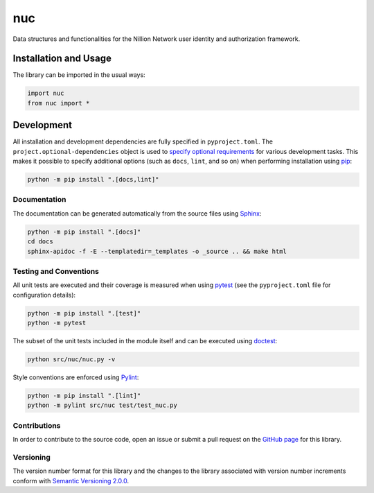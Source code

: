 ===
nuc
===

Data structures and functionalities for the Nillion Network user identity and authorization framework.

|pypi| |readthedocs| |actions| |coveralls|

.. |pypi| image:: https://badge.fury.io/py/nuc.svg#
   :target: https://badge.fury.io/py/nuc
   :alt: PyPI version and link.

.. |readthedocs| image:: https://readthedocs.org/projects/nuc/badge/?version=latest
   :target: https://nuc.readthedocs.io/en/latest/?badge=latest
   :alt: Read the Docs documentation status.

.. |actions| image:: https://github.com/nillionnetwork/nuc-py/workflows/lint-test-cover-docs/badge.svg#
   :target: https://github.com/nillionnetwork/nuc-py/actions/workflows/lint-test-cover-docs.yml
   :alt: GitHub Actions status.

.. |coveralls| image:: https://coveralls.io/repos/github/NillionNetwork/nuc-py/badge.svg?branch=main
   :target: https://coveralls.io/github/NillionNetwork/nuc-py?branch=main
   :alt: Coveralls test coverage summary.

Installation and Usage
----------------------
The library can be imported in the usual ways:

.. code-block:: python

    import nuc
    from nuc import *

Development
-----------
All installation and development dependencies are fully specified in ``pyproject.toml``. The ``project.optional-dependencies`` object is used to `specify optional requirements <https://peps.python.org/pep-0621>`__ for various development tasks. This makes it possible to specify additional options (such as ``docs``, ``lint``, and so on) when performing installation using `pip <https://pypi.org/project/pip>`__:

.. code-block:: bash

    python -m pip install ".[docs,lint]"

Documentation
^^^^^^^^^^^^^
The documentation can be generated automatically from the source files using `Sphinx <https://www.sphinx-doc.org>`__:

.. code-block:: bash

    python -m pip install ".[docs]"
    cd docs
    sphinx-apidoc -f -E --templatedir=_templates -o _source .. && make html

Testing and Conventions
^^^^^^^^^^^^^^^^^^^^^^^
All unit tests are executed and their coverage is measured when using `pytest <https://docs.pytest.org>`__ (see the ``pyproject.toml`` file for configuration details):

.. code-block:: bash

    python -m pip install ".[test]"
    python -m pytest

The subset of the unit tests included in the module itself and can be executed using `doctest <https://docs.python.org/3/library/doctest.html>`__:

.. code-block:: bash

    python src/nuc/nuc.py -v

Style conventions are enforced using `Pylint <https://pylint.readthedocs.io>`__:

.. code-block:: bash

    python -m pip install ".[lint]"
    python -m pylint src/nuc test/test_nuc.py

Contributions
^^^^^^^^^^^^^
In order to contribute to the source code, open an issue or submit a pull request on the `GitHub page <https://github.com/nillionnetwork/nuc-py>`__ for this library.

Versioning
^^^^^^^^^^
The version number format for this library and the changes to the library associated with version number increments conform with `Semantic Versioning 2.0.0 <https://semver.org/#semantic-versioning-200>`__.
